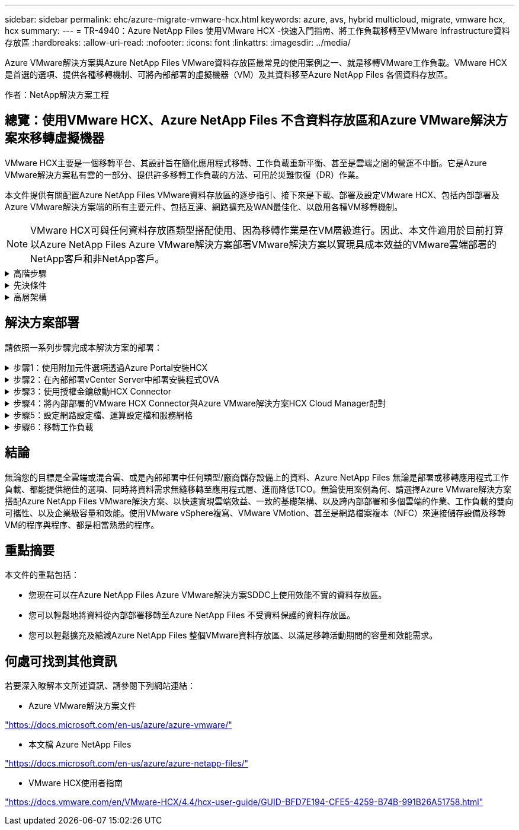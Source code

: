 ---
sidebar: sidebar 
permalink: ehc/azure-migrate-vmware-hcx.html 
keywords: azure, avs, hybrid multicloud, migrate, vmware hcx, hcx 
summary:  
---
= TR-4940：Azure NetApp Files 使用VMware HCX -快速入門指南、將工作負載移轉至VMware Infrastructure資料存放區
:hardbreaks:
:allow-uri-read: 
:nofooter: 
:icons: font
:linkattrs: 
:imagesdir: ../media/


[role="lead"]
Azure VMware解決方案與Azure NetApp Files VMware資料存放區最常見的使用案例之一、就是移轉VMware工作負載。VMware HCX是首選的選項、提供各種移轉機制、可將內部部署的虛擬機器（VM）及其資料移至Azure NetApp Files 各個資料存放區。

作者：NetApp解決方案工程



== 總覽：使用VMware HCX、Azure NetApp Files 不含資料存放區和Azure VMware解決方案來移轉虛擬機器

VMware HCX主要是一個移轉平台、其設計旨在簡化應用程式移轉、工作負載重新平衡、甚至是雲端之間的營運不中斷。它是Azure VMware解決方案私有雲的一部分、提供許多移轉工作負載的方法、可用於災難恢復（DR）作業。

本文件提供有關配置Azure NetApp Files VMware資料存放區的逐步指引、接下來是下載、部署及設定VMware HCX、包括內部部署及Azure VMware解決方案端的所有主要元件、包括互連、網路擴充及WAN最佳化、以啟用各種VM移轉機制。


NOTE: VMware HCX可與任何資料存放區類型搭配使用、因為移轉作業是在VM層級進行。因此、本文件適用於目前打算以Azure NetApp Files Azure VMware解決方案部署VMware解決方案以實現具成本效益的VMware雲端部署的NetApp客戶和非NetApp客戶。

.高階步驟
[%collapsible]
====
此清單提供在Azure雲端端安裝及設定HCX Cloud Manager、以及在內部部署安裝HCX Connector所需的高階步驟：

. 透過Azure入口網站安裝HCX。
. 在內部部署的VMware vCenter Server中下載並部署HCX Connector Open Virtualization Appliance（OVA）安裝程式。
. 使用授權金鑰啟動HCX。
. 將內部部署的VMware HCX Connector與Azure VMware解決方案HCX Cloud Manager配對。
. 設定網路設定檔、運算設定檔和服務網格。
. （選用）執行網路擴充、以避免在移轉期間重新取得IP。
. 驗證應用裝置狀態、並確保可以進行移轉。
. 移轉VM工作負載。


====
.先決條件
[%collapsible]
====
開始之前、請先確定符合下列先決條件。如需詳細資訊、請參閱 https://docs.microsoft.com/en-us/azure/azure-vmware/configure-vmware-hcx["連結"^]。在具備連線能力等先決條件之後、請從Azure VMware解決方案入口網站產生授權金鑰、以設定並啟動HCX。下載OVA安裝程式之後、請繼續執行下列安裝程序。


NOTE: HCx進階為預設選項、VMware HCX Enterprise版本也可透過支援票證取得、而且不需額外付費即可獲得支援。

* 使用現有的Azure VMware解決方案軟體定義資料中心（SDDC）、或使用此功能建立私有雲端 link:azure-setup.html["NetApp連結"^] 或是這種情況 https://docs.microsoft.com/en-us/azure/azure-vmware/deploy-azure-vmware-solution?tabs=azure-portal["Microsoft連結"^]。
* 若要從內部部署的VMware vSphere資料中心移轉VM及相關資料、需要從資料中心連線至SDDC環境。移轉工作負載之前、 https://docs.microsoft.com/en-us/azure/azure-vmware/tutorial-expressroute-global-reach-private-cloud["設定站台對站台VPN或Express路由全域連線連線"^] 在內部部署環境與各自私有雲端之間。
* 從內部部署VMware vCenter Server環境到Azure VMware解決方案私有雲的網路路徑、必須支援使用VMotion移轉VM。
* 請確定所需的 https://docs.vmware.com/en/VMware-HCX/4.4/hcx-user-guide/GUID-A631101E-8564-4173-8442-1D294B731CEB.html["防火牆規則和連接埠"^] 允許內部部署vCenter Server與SDDC vCenter之間的VMotion流量。在私有雲端上、預設會設定VMotion網路上的路由傳送。
* 應在Azure VMware解決方案中以資料存放區的形式掛載不適用的NFS Volume。Azure NetApp Files請依照本節詳細說明的步驟進行 https://learn.microsoft.com/en-us/azure/azure-vmware/attach-azure-netapp-files-to-azure-vmware-solution-hosts?tabs=azure-portal["連結"^] 將Azure NetApp Files 不完整的資料存放區附加至Azure VMware解決方案主機。


====
.高層架構
[%collapsible]
====
為了進行測試、此驗證所使用的內部部署實驗室環境是透過站台對站台VPN連線、因此可內部部署連線至Azure VMware解決方案。

image::anfd-hcx-image1.png[此映像描述此解決方案所使用的高層架構。]

====


== 解決方案部署

請依照一系列步驟完成本解決方案的部署：

.步驟1：使用附加元件選項透過Azure Portal安裝HCX
[%collapsible]
====
若要執行安裝、請完成下列步驟：

. 登入Azure Portal並存取Azure VMware Solution私有雲。
. 選取適當的私有雲並存取附加元件。您可以瀏覽至*管理>附加元件*來完成此作業。
. 在「HCX工作負載行動性」區段中、按一下「*入門*」。
+
image::anfd-hcx-image2.png[HCX工作負載行動力區段的快照。]

. 選取「*我同意條款與條件*」選項、然後按一下「*啟用與部署*」。
+

NOTE: 預設部署為HCX Advanced。開啟支援要求以啟用Enterprise Edition。

+

NOTE: 部署約需25至30分鐘。

+
image::anfd-hcx-image3.png[完成HCX工作負載行動性部分的快照。]



====
.步驟2：在內部部署vCenter Server中部署安裝程式OVA
[%collapsible]
====
若要讓內部部署連接器連線至Azure VMware解決方案中的HCX Manager、請確定內部部署環境中已開啟適當的防火牆連接埠。

若要在內部部署vCenter Server中下載並安裝HCX Connector、請完成下列步驟：

. 從Azure入口網站、前往Azure VMware解決方案、選取私有雲、然後選取*管理>附加元件>使用HCX移轉*、然後複製HCX Cloud Manager入口網站、即可下載OVA檔案。
+

NOTE: 使用預設的CloudAdmin使用者認證資料來存取HCX入口網站。

+
image::anfd-hcx-image4.png[Azure入口網站的快照、可下載HCX OVA檔案。]

. 使用jumphost、以mailto：cloudadmin@vple.1[cloudadmin@vplore.erl]存取HCX入口網站之後、請瀏覽至*管理>系統更新*、然後按一下*要求下載連結*。
+

NOTE: 下載或複製OVA連結、然後貼到瀏覽器中、開始下載VMware HCX Connector OVA檔案、以便部署在內部部署vCenter Server上。

+
image::anfd-hcx-image5.png[OVA 下載連結的螢幕擷取畫面。]

. 下載OVA之後、請使用*部署OVF範本*選項、將其部署至內部部署的VMware vSphere環境。
+
image::anfd-hcx-image6.png[螢幕擷取畫面可選取正確的 OVA 範本。]

. 輸入OVA部署的所有必要資訊、按一下*「下一步」*、然後按一下「*完成*」以部署VMware HCX連接器OVA。
+

NOTE: 手動啟動虛擬應用裝置。



如需逐步指示、請參閱 https://docs.vmware.com/en/VMware-HCX/services/user-guide/GUID-BFD7E194-CFE5-4259-B74B-991B26A51758.html["VMware HCX使用者指南"^]。

====
.步驟3：使用授權金鑰啟動HCX Connector
[%collapsible]
====
在內部部署VMware HCX Connector OVA並啟動應用裝置之後、請完成下列步驟以啟動HCX Connector。從Azure VMware解決方案入口網站產生授權金鑰、並在VMware HCX Manager中啟動。

. 從Azure入口網站、前往Azure VMware解決方案、選取私有雲、然後選取*管理>附加元件>使用HCX*移轉。
. 在「*使用HCX金鑰與內部部署連線*」下、按一下「*新增*」、然後複製啟動金鑰。
+
image::anfd-hcx-image7.png[新增HCX金鑰的快照。]

+

NOTE: 每個部署的內部部署HCX Connector都需要個別的金鑰。

. 登入內部部署的VMware HCX Manager、網址為 `"https://hcxmanagerIP:9443"` 使用系統管理員認證。
+

NOTE: 使用在OVA部署期間定義的密碼。

. 在授權中、輸入從步驟3複製的金鑰、然後按一下「*啟動*」。
+

NOTE: 內部部署的HCX Connector應可存取網際網路。

. 在*資料中心位置*下、提供最接近內部部署VMware HCX Manager的安裝位置。按一下 * 繼續 * 。
. 在*系統名稱*下、更新名稱、然後按一下*繼續*。
. 按一下*是、繼續*。
. 在「*連線您的VCenter*」下、提供vCenter Server的完整網域名稱（FQDN）或IP位址、以及適當的認證資料、然後按一下「*繼續*」。
+

NOTE: 使用FQDN以避免稍後發生連線問題。

. 在「*設定SSO/PSC *」下、提供平台服務控制器的FQDN或IP位址、然後按一下「*繼續*」。
+

NOTE: 輸入VMware vCenter Server FQDN或IP位址。

. 驗證輸入的資訊是否正確、然後按一下*重新啟動*。
. 服務重新啟動後、vCenter Server會在顯示的頁面上顯示為綠色。vCenter Server和SSO都必須具有適當的組態參數、此參數應與上一頁相同。
+

NOTE: 此程序大約需要10到20分鐘、而外掛程式則要新增至vCenter Server。

+
image::anfd-hcx-image8.png[顯示完成程序的快照。]



====
.步驟4：將內部部署的VMware HCX Connector與Azure VMware解決方案HCX Cloud Manager配對
[%collapsible]
====
在內部部署和Azure VMware解決方案中安裝HCX Connector之後、請新增配對、以設定內部部署的VMware HCX Connector for Azure VMware Solution私有雲。若要設定站台配對、請完成下列步驟：

. 若要在內部部署的vCenter環境與Azure VMware Solution SDDC之間建立站台配對、請登入內部部署的vCenter Server、然後存取新的HCX vSphere Web Client外掛程式。


image::anfd-hcx-image9.png[HCX vSphere Web Client外掛程式的快照。]

. 按一下「基礎架構」下的「*新增站台配對*」。



NOTE: 輸入Azure VMware Solution HCX Cloud Manager URL或IP位址、以及CloudAdmin角色存取私有雲端的認證資料。

image::anfd-hcx-image10.png[CloudAdmin角色的快照URL或IP位址和認證。]

. 按一下「*連線*」。



NOTE: VMware HCX Connector必須能夠透過連接埠443路由傳送至HCX Cloud Manager IP。

. 建立配對之後、即可在HCX儀表板上取得新設定的站台配對。


image::anfd-hcx-image11.png[HCX儀表板上已完成程序的快照。]

====
.步驟5：設定網路設定檔、運算設定檔和服務網格
[%collapsible]
====
VMware HCX互連服務應用裝置可透過網際網路提供複寫及vMotion型移轉功能、並可透過私有連線連至目標站台。互連可提供加密、流量工程及VM行動性。若要建立互連服務應用裝置、請完成下列步驟：

. 在「基礎架構」下、選取「*互連>多站台服務網狀架構>運算設定檔」>「建立運算設定檔*」。



NOTE: 運算設定檔定義部署參數、包括部署的應用裝置、以及HCX服務可存取的VMware資料中心部分。

image::anfd-hcx-image12.png[vSphere用戶端互連頁面的快照。]

. 建立運算設定檔之後、選取*多站台服務網格>網路設定檔>建立網路設定檔*、即可建立網路設定檔。


網路設定檔會定義一系列的IP位址和網路、以供HCX用於其虛擬應用裝置。


NOTE: 此步驟需要兩個以上的IP位址。這些IP位址會從管理網路指派給互連設備。

image::anfd-hcx-image13.png[將IP位址新增至vSphere用戶端互連頁面的快照。]

. 目前、運算和網路設定檔已成功建立。
. 選取「*互連*」選項中的「*服務網格*」索引標籤、然後選取內部部署和Azure SDDC站台、即可建立服務網格。
. Service Mesh會指定本機和遠端運算和網路設定檔配對。



NOTE: 在此程序中、會在來源和目標站台上部署並自動設定HCX應用裝置、以建立安全的傳輸架構。

image::anfd-hcx-image14.png[vSphere用戶端互連頁面上的服務網格索引標籤快照。]

. 這是組態的最後一步。完成部署需要將近30分鐘的時間。設定好服務網格後、環境就能準備好、成功建立IPsec通道來移轉工作負載VM。


image::anfd-hcx-image15.png[vSphere用戶端互連頁面上完成程序的快照。]

====
.步驟6：移轉工作負載
[%collapsible]
====
使用各種VMware HCX移轉技術、可在內部部署與Azure SDDC之間雙向移轉工作負載。VM可以使用多種移轉技術（例如HCX大量移轉、HCX vMotion、HCX冷移轉、HCX複寫輔助vMotion（適用於HCX Enterprise Edition）、以及HCX OS輔助移轉）（適用於HCX Enterprise Edition）、在VMware HCX啟動的實體之間移動。

若要深入瞭解各種HCX移轉機制、請參閱 https://docs.vmware.com/en/VMware-HCX/4.4/hcx-user-guide/GUID-8A31731C-AA28-4714-9C23-D9E924DBB666.html["VMware HCX移轉類型"^]。

*大量移轉*

本節詳細說明大量移轉機制。在大量移轉期間、HCX的大量移轉功能會使用vSphere Replication移轉磁碟檔案、同時在目的地vSphere HCX執行個體上重新建立VM。

若要啟動大量VM移轉、請完成下列步驟：

. 存取*服務>移轉*下的*移轉*索引標籤。


image::anfd-hcx-image16.png[vSphere用戶端移轉區段的快照。]

. 在*遠端站台連線*下、選取遠端站台連線、然後選取來源和目的地。在此範例中、目的地是Azure VMware解決方案SDDC HCX端點。
. 按一下*選取要移轉的VM *。這會提供所有內部部署VM的清單。根據MATCH：Value運算式選取VM、然後按一下* Add*。
. 在*傳輸與放置*區段中、更新必要欄位（*叢集*、*儲存*、*目的地*和*網路*）、包括移轉設定檔、然後按一下*驗證*。


image::anfd-hcx-image17.png[vSphere用戶端「傳輸與放置」區段的快照。]

. 驗證檢查完成後、按一下「*執行*」以啟動移轉。


image::anfd-hcx-image18.png[移轉初始化的快照。]


NOTE: 在此移轉期間、Azure NetApp Files 會在目標vCenter內的指定支援資料存放區上建立一個預留位置磁碟、以便將來源VM磁碟的資料複寫到預留位置磁碟。觸發HGR以與目標進行完整同步、並在基準完成後、根據恢復點目標（RPO）週期執行遞增同步。完成完整/遞增同步後、除非設定特定排程、否則系統會自動觸發切換。

. 移轉完成後、請存取目的地SDDC vCenter以驗證相同項目。


image::anfd-hcx-image19.png[Anfd HCx 影像 19.]

如需各種移轉選項的其他詳細資訊、以及如何使用HCX將工作負載從內部部署移轉至Azure VMware解決方案、請參閱 https://docs.vmware.com/en/VMware-HCX/4.4/hcx-user-guide/GUID-14D48C15-3D75-485B-850F-C5FCB96B5637.html["VMware HCX使用者指南"^]。

若要深入瞭解此程序、歡迎觀看下列影片：

.使用 HCX 移轉工作負載
video::255640f5-4dff-438c-8d50-b01200f017d1[panopto]
以下是HCX vMotion選項的快照。

image::anfd-hcx-image20.png[Anfd HCx 影像 20.]

若要深入瞭解此程序、歡迎觀看下列影片：

.HCx VMotion
video::986bb505-6f3d-4a5a-b016-b01200f03f18[panopto]

NOTE: 請確定有足夠的頻寬可供處理移轉作業。


NOTE: 目標ANF資料存放區應有足夠空間來處理移轉作業。

====


== 結論

無論您的目標是全雲端或混合雲、或是內部部署中任何類型/廠商儲存設備上的資料、Azure NetApp Files 無論是部署或移轉應用程式工作負載、都能提供絕佳的選項、同時將資料需求無縫移轉至應用程式層、進而降低TCO。無論使用案例為何、請選擇Azure VMware解決方案搭配Azure NetApp Files VMware解決方案、以快速實現雲端效益、一致的基礎架構、以及跨內部部署和多個雲端的作業、工作負載的雙向可攜性、以及企業級容量和效能。使用VMware vSphere複寫、VMware VMotion、甚至是網路檔案複本（NFC）來連接儲存設備及移轉VM的程序與程序、都是相當熟悉的程序。



== 重點摘要

本文件的重點包括：

* 您現在可以在Azure NetApp Files Azure VMware解決方案SDDC上使用效能不實的資料存放區。
* 您可以輕鬆地將資料從內部部署移轉至Azure NetApp Files 不受資料保護的資料存放區。
* 您可以輕鬆擴充及縮減Azure NetApp Files 整個VMware資料存放區、以滿足移轉活動期間的容量和效能需求。




== 何處可找到其他資訊

若要深入瞭解本文所述資訊、請參閱下列網站連結：

* Azure VMware解決方案文件


https://docs.microsoft.com/en-us/azure/azure-vmware/["https://docs.microsoft.com/en-us/azure/azure-vmware/"^]

* 本文檔 Azure NetApp Files


https://docs.microsoft.com/en-us/azure/azure-netapp-files/["https://docs.microsoft.com/en-us/azure/azure-netapp-files/"^]

* VMware HCX使用者指南


https://docs.vmware.com/en/VMware-HCX/4.4/hcx-user-guide/GUID-BFD7E194-CFE5-4259-B74B-991B26A51758.html["https://docs.vmware.com/en/VMware-HCX/4.4/hcx-user-guide/GUID-BFD7E194-CFE5-4259-B74B-991B26A51758.html"^]

